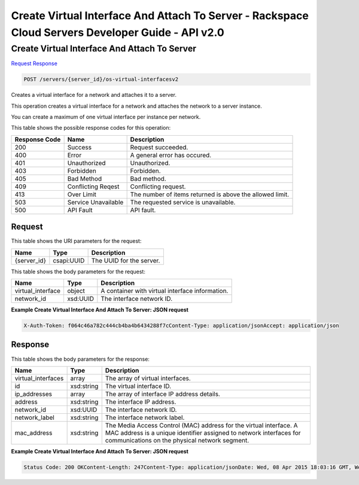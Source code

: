 =============================================================================
Create Virtual Interface And Attach To Server -  Rackspace Cloud Servers Developer Guide - API v2.0
=============================================================================

Create Virtual Interface And Attach To Server
~~~~~~~~~~~~~~~~~~~~~~~~~

`Request <POST_create_virtual_interface_and_attach_to_server_servers_server_id_os-virtual-interfacesv2.rst#request>`__
`Response <POST_create_virtual_interface_and_attach_to_server_servers_server_id_os-virtual-interfacesv2.rst#response>`__

.. code-block:: javascript

    POST /servers/{server_id}/os-virtual-interfacesv2

Creates a virtual interface for a network and attaches it to a server.

This operation creates a virtual interface for a network and attaches the network to a server instance.

You can create a maximum of one virtual interface per instance per network.



This table shows the possible response codes for this operation:


+--------------------------+-------------------------+-------------------------+
|Response Code             |Name                     |Description              |
+==========================+=========================+=========================+
|200                       |Success                  |Request succeeded.       |
+--------------------------+-------------------------+-------------------------+
|400                       |Error                    |A general error has      |
|                          |                         |occured.                 |
+--------------------------+-------------------------+-------------------------+
|401                       |Unauthorized             |Unauthorized.            |
+--------------------------+-------------------------+-------------------------+
|403                       |Forbidden                |Forbidden.               |
+--------------------------+-------------------------+-------------------------+
|405                       |Bad Method               |Bad method.              |
+--------------------------+-------------------------+-------------------------+
|409                       |Conflicting Reqest       |Conflicting request.     |
+--------------------------+-------------------------+-------------------------+
|413                       |Over Limit               |The number of items      |
|                          |                         |returned is above the    |
|                          |                         |allowed limit.           |
+--------------------------+-------------------------+-------------------------+
|503                       |Service Unavailable      |The requested service is |
|                          |                         |unavailable.             |
+--------------------------+-------------------------+-------------------------+
|500                       |API Fault                |API fault.               |
+--------------------------+-------------------------+-------------------------+


Request
^^^^^^^^^^^^^^^^^

This table shows the URI parameters for the request:

+--------------------------+-------------------------+-------------------------+
|Name                      |Type                     |Description              |
+==========================+=========================+=========================+
|{server_id}               |csapi:UUID               |The UUID for the server. |
+--------------------------+-------------------------+-------------------------+





This table shows the body parameters for the request:

+--------------------------+-------------------------+-------------------------+
|Name                      |Type                     |Description              |
+==========================+=========================+=========================+
|virtual_interface         |object                   |A container with virtual |
|                          |                         |interface information.   |
+--------------------------+-------------------------+-------------------------+
|network_id                |xsd:UUID                 |The interface network ID.|
+--------------------------+-------------------------+-------------------------+





**Example Create Virtual Interface And Attach To Server: JSON request**


.. code::

    X-Auth-Token: f064c46a782c444cb4ba4b6434288f7cContent-Type: application/jsonAccept: application/json


Response
^^^^^^^^^^^^^^^^^^


This table shows the body parameters for the response:

+--------------------------+-------------------------+-------------------------+
|Name                      |Type                     |Description              |
+==========================+=========================+=========================+
|virtual_interfaces        |array                    |The array of virtual     |
|                          |                         |interfaces.              |
+--------------------------+-------------------------+-------------------------+
|id                        |xsd:string               |The virtual interface ID.|
+--------------------------+-------------------------+-------------------------+
|ip_addresses              |array                    |The array of interface   |
|                          |                         |IP address details.      |
+--------------------------+-------------------------+-------------------------+
|address                   |xsd:string               |The interface IP address.|
+--------------------------+-------------------------+-------------------------+
|network_id                |xsd:UUID                 |The interface network ID.|
+--------------------------+-------------------------+-------------------------+
|network_label             |xsd:string               |The interface network    |
|                          |                         |label.                   |
+--------------------------+-------------------------+-------------------------+
|mac_address               |xsd:string               |The Media Access Control |
|                          |                         |(MAC) address for the    |
|                          |                         |virtual interface. A MAC |
|                          |                         |address is a unique      |
|                          |                         |identifier assigned to   |
|                          |                         |network interfaces for   |
|                          |                         |communications on the    |
|                          |                         |physical network segment.|
+--------------------------+-------------------------+-------------------------+





**Example Create Virtual Interface And Attach To Server: JSON request**


.. code::

    Status Code: 200 OKContent-Length: 247Content-Type: application/jsonDate: Wed, 08 Apr 2015 18:03:16 GMT, Wed, 08 Apr 2015 18:03:23 GMTServer: Jetty(9.2.z-SNAPSHOT)Via: 1.1 Repose (Repose/6.2.1.2)X-Compute-Request-Id: req-f28cbcae-fe5e-4318-908a-dd6a9cb23122


